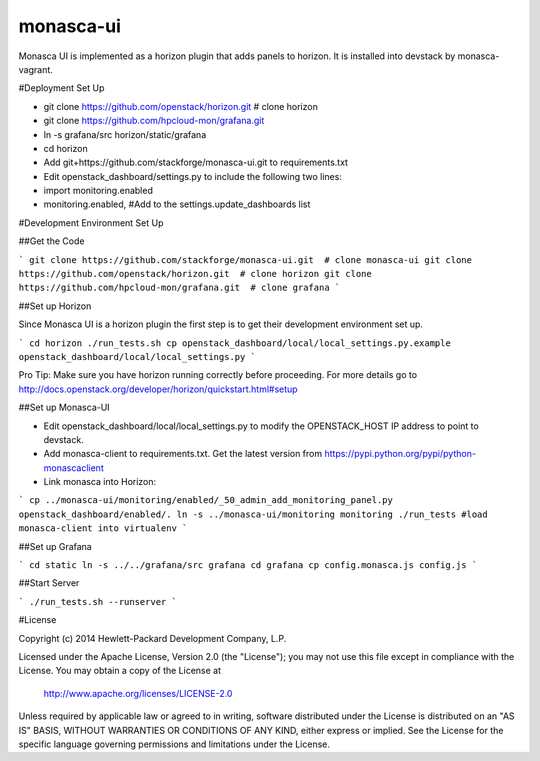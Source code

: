 monasca-ui
==========

Monasca UI is implemented as a horizon plugin that adds panels to horizon. It is installed into devstack
by monasca-vagrant.

#Deployment Set Up

* git clone https://github.com/openstack/horizon.git  # clone horizon
* git clone https://github.com/hpcloud-mon/grafana.git
* ln -s grafana/src horizon/static/grafana

* cd horizon
* Add git+https://github.com/stackforge/monasca-ui.git  to requirements.txt
* Edit openstack_dashboard/settings.py to include the following two lines:
* import monitoring.enabled
* monitoring.enabled, #Add to the settings.update_dashboards list


#Development Environment Set Up

##Get the Code

```
git clone https://github.com/stackforge/monasca-ui.git  # clone monasca-ui
git clone https://github.com/openstack/horizon.git  # clone horizon
git clone https://github.com/hpcloud-mon/grafana.git  # clone grafana
```

##Set up Horizon

Since Monasca UI is a horizon plugin the first step is to get their development environment set up.

```
cd horizon
./run_tests.sh
cp openstack_dashboard/local/local_settings.py.example openstack_dashboard/local/local_settings.py
```

Pro Tip: Make sure you have horizon running correctly before proceeding.
For more details go to http://docs.openstack.org/developer/horizon/quickstart.html#setup

##Set up Monasca-UI

* Edit openstack_dashboard/local/local_settings.py to modify the OPENSTACK_HOST IP address to point to devstack.
* Add monasca-client to requirements.txt. Get the latest version from https://pypi.python.org/pypi/python-monascaclient
* Link monasca into Horizon:

```
cp ../monasca-ui/monitoring/enabled/_50_admin_add_monitoring_panel.py openstack_dashboard/enabled/.
ln -s ../monasca-ui/monitoring monitoring
./run_tests #load monasca-client into virtualenv
```

##Set up Grafana

```
cd static
ln -s ../../grafana/src grafana
cd grafana
cp config.monasca.js config.js
```

##Start Server

```
./run_tests.sh --runserver
```

#License

Copyright (c) 2014 Hewlett-Packard Development Company, L.P.

Licensed under the Apache License, Version 2.0 (the "License");
you may not use this file except in compliance with the License.
You may obtain a copy of the License at

    http://www.apache.org/licenses/LICENSE-2.0

Unless required by applicable law or agreed to in writing, software
distributed under the License is distributed on an "AS IS" BASIS,
WITHOUT WARRANTIES OR CONDITIONS OF ANY KIND, either express or
implied.
See the License for the specific language governing permissions and
limitations under the License.



